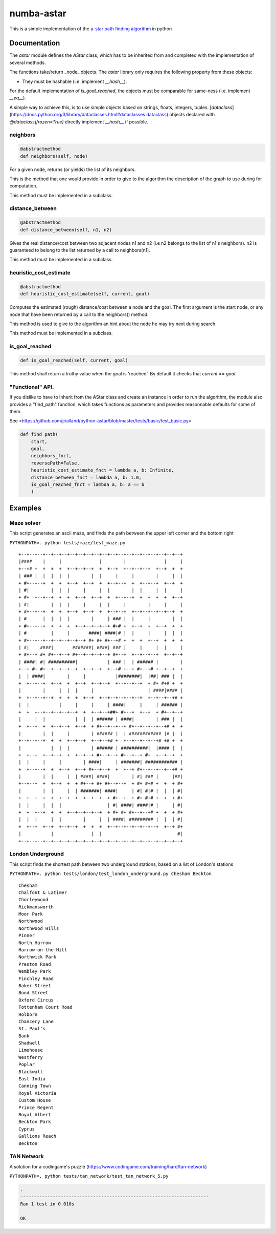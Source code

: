 numba-astar
============

This is a simple implementation of the `a-star path finding
algorithm <https://en.wikipedia.org/wiki/A*_search_algorithm>`__ in
python

Documentation
-------------

The `astar` module defines the `AStar` class, which has to be inherited from
and completed with the implementation of several methods.

The functions take/return _node_ objects.
The `astar` library only requires the following property from these objects:

- They must be hashable (i.e. implement `__hash__`).

For the default implementation of `is_goal_reached`, the objects must be
comparable for same-ness (i.e. implement `__eq__`).

A simple way to achieve this, is to use simple objects based on strings,
floats, integers, tuples.
[`dataclass`](https://docs.python.org/3/library/dataclasses.html#dataclasses.dataclass)
objects declared with `@dataclass(frozen=True)` directly implement `__hash__`
if possible.


neighbors
~~~~~~~~~

.. code:: py

    @abstractmethod
    def neighbors(self, node)

For a given node, returns (or yields) the list of its neighbors.

This is the method that one would provide in order to give to the
algorithm the description of the graph to use during for computation.

This method must be implemented in a subclass.

distance\_between
~~~~~~~~~~~~~~~~~

.. code:: py

    @abstractmethod
    def distance_between(self, n1, n2)

Gives the real distance/cost between two adjacent nodes n1 and n2 (i.e
n2 belongs to the list of n1's neighbors). n2 is guaranteed to belong to
the list returned by a call to neighbors(n1).

This method must be implemented in a subclass.

heuristic\_cost\_estimate
~~~~~~~~~~~~~~~~~~~~~~~~~

.. code:: py

    @abstractmethod
    def heuristic_cost_estimate(self, current, goal)

Computes the estimated (rough) distance/cost between a node and the
goal. The first argument is the start node, or any node that have been
returned by a call to the neighbors() method.

This method is used to give to the algorithm an hint about the node he
may try next during search.

This method must be implemented in a subclass.

is\_goal\_reached
~~~~~~~~~~~~~~~~~

.. code:: py


    def is_goal_reached(self, current, goal)

This method shall return a truthy value when the goal is 'reached'. By
default it checks that `current == goal`.


"Functional" API.
~~~~~~~~~~~~~~~~~

If you dislike to have to inherit from the AStar class and create an instance in order to run the algorithm, the module also provides a "find_path" function, which takes functions as parameters and provides reasonnable defaults for some of them.

See <https://github.com/jrialland/python-astar/blob/master/tests/basic/test_basic.py>

.. code:: py

    def find_path(
    	start,
    	goal,
    	neighbors_fnct,
    	reversePath=False,
    	heuristic_cost_estimate_fnct = lambda a, b: Infinite,
    	distance_between_fnct = lambda a, b: 1.0,
    	is_goal_reached_fnct = lambda a, b: a == b
    	)

Examples
--------

Maze solver
~~~~~~~~~~~

This script generates an ascii maze, and finds the path between the upper left corner and the bottom right

``PYTHONPATH=. python tests/maze/test_maze.py``

::

    +--+--+--+--+--+--+--+--+--+--+--+--+--+--+--+--+--+--+--+--+
    |####    |     |              |        |              |     |
    +--+# +  +  +  +  +--+--+--+  +  +--+  +--+--+--+  +--+  +  +
    | ### |  |  |  |  |        |  |     |     |        |     |  |
    + #+--+--+  +  +  +--+  +--+  +  +--+--+  +  +--+--+  +--+  +
    | #|        |  |  |     |     |  |        |  |     |  |     |
    + #+  +--+--+  +  +  +--+  +--+  +  +--+--+  +  +  +  +  +--+
    | #|        |  |  |     |     |  |     |        |     |     |
    + #+--+--+  +  +  +--+  +--+  +  +--+--+  +--+--+--+--+--+  +
    | #      |  |  |  |        |     | ### |  |     |        |  |
    + #+--+--+  +  +  +  +--+--+--+--+ #+# +  +--+  +  +--+  +  +
    | #         |     |       ####| ####|# |  |     |     |  |  |
    + #+--+--+--+--+--+--+--+ #+ #+ #+--+# +  +  +  +--+  +  +  +
    | #|    ####|       #######| ####| ### |     |     |  |     |
    + #+--+ #+ #+--+--+ #+--+--+--+--+ #+--+  +--+--+--+  +--+--+
    | ####| #| ##########|           | ### |  | ###### |        |
    +--+ #+ #+--+--+--+--+  +--+--+  +--+# +--+ #+--+# +--+--+  +
    |  | ####|        |     |           |########|  |##| ### |  |
    +  +--+--+  +--+  +  +--+  +--+--+  +--+--+--+  + #+ #+# +  +
    |        |     |  |  |     |                    | ####|#### |
    +  +--+--+--+  +  +  +  +--+  +--+--+--+--+--+  +--+--+--+# +
    |  |           |     |     |     | ####|     |     | ###### |
    +  +  +--+--+--+--+--+  +  +--+--+##+ #+--+  +--+  + #+--+--+
    |     |  |           |  |  | ###### | ####|        | ### |  |
    +  +--+  +  +--+--+  +--+  + #+--+--+--+ #+--+--+--+--+# +  +
    |        |  |     |        | ###### |  | ############ |# |  |
    +--+--+--+  +  +  +--+--+  +--+--+# +  +--+--+--+--+# +# +  +
    |           |  |  |        | ###### | ##########|  |#### |  |
    +  +--+  +--+--+  +  +--+--+ #+--+--+ #+--+--+ #+  +--+--+  +
    |  |     |     |        | ####|     | #######| ############ |
    +  +--+--+  +  +--+  +--+ #+--+--+  +  +--+ #+--+--+--+--+# +
    |        |  |     |  | ####| ####|        | #| ### |     |##|
    +--+--+  +  +--+  +  + #+--+ #+ #+--+--+  + #+ #+# +  +  + #+
    |        |  |     |  | #######| ####|     | #| #|# |  |  | #|
    +  +--+  +  +  +--+--+--+--+--+--+ #+--+--+ #+ #+# +--+  + #+
    |  |     |  |  |                 | #| ####| ####|# |     | #|
    +  +  +--+  +  +  +--+--+--+--+  + #+ #+ #+--+--+# +  +  + #+
    |  |  |     |  |        |     |  | ####| ######### |  |  | #|
    +  +--+  +--+  +--+--+  +  +  +  +--+--+--+--+--+--+  +--+ #+
    |           |              |  |                            #|
    +--+--+--+--+--+--+--+--+--+--+--+--+--+--+--+--+--+--+--+--+
    
   
London Underground
~~~~~~~~~~~~~~~~~~

This script finds the shortest path between two underground stations, based on a list of London's stations

``PYTHONPATH=. python tests/london/test_london_underground.py Chesham Beckton``

::

    Chesham
    Chalfont & Latimer
    Chorleywood
    Rickmansworth
    Moor Park
    Northwood
    Northwood Hills
    Pinner
    North Harrow
    Harrow-on-the-Hill
    Northwick Park
    Preston Road
    Wembley Park
    Finchley Road
    Baker Street
    Bond Street
    Oxford Circus
    Tottenham Court Road
    Holborn
    Chancery Lane
    St. Paul's
    Bank
    Shadwell
    Limehouse
    Westferry
    Poplar
    Blackwall
    East India
    Canning Town
    Royal Victoria
    Custom House
    Prince Regent
    Royal Albert
    Beckton Park
    Cyprus
    Gallions Reach
    Beckton


TAN Network
~~~~~~~~~~~

A solution for a codingame's puzzle (https://www.codingame.com/training/hard/tan-network)

``PYTHONPATH=. python tests/tan_network/test_tan_network_5.py``

.. code:: sh

    .
    ----------------------------------------------------------------------
    Ran 1 test in 0.010s

    OK


